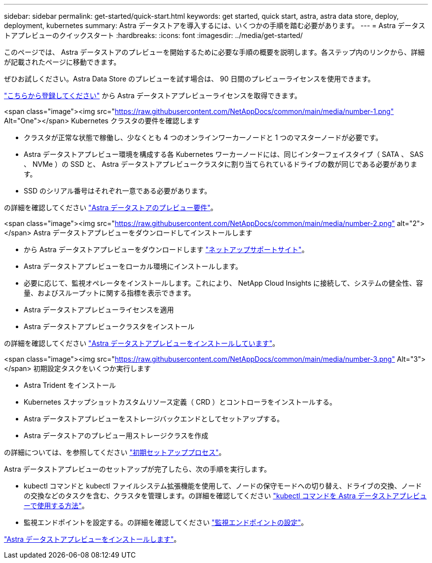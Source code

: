 ---
sidebar: sidebar 
permalink: get-started/quick-start.html 
keywords: get started, quick start, astra, astra data store, deploy, deployment, kubernetes 
summary: Astra データストアを導入するには、いくつかの手順を踏む必要があります。 
---
= Astra データストアプレビューのクイックスタート
:hardbreaks:
:icons: font
:imagesdir: ../media/get-started/


このページでは、 Astra データストアのプレビューを開始するために必要な手順の概要を説明します。各ステップ内のリンクから、詳細が記載されたページに移動できます。

ぜひお試しください。Astra Data Store のプレビューを試す場合は、 90 日間のプレビューライセンスを使用できます。

https://www.netapp.com/cloud-services/astra/data-store-form/["こちらから登録してください"] から Astra データストアプレビューライセンスを取得できます。

.<span class="image"><img src="https://raw.githubusercontent.com/NetAppDocs/common/main/media/number-1.png"[] Alt="One"></span> Kubernetes クラスタの要件を確認します
* クラスタが正常な状態で稼働し、少なくとも 4 つのオンラインワーカーノードと 1 つのマスターノードが必要です。
* Astra データストアプレビュー環境を構成する各 Kubernetes ワーカーノードには、同じインターフェイスタイプ（ SATA 、 SAS 、 NVMe ）の SSD と、 Astra データストアプレビュークラスタに割り当てられているドライブの数が同じである必要があります。
* SSD のシリアル番号はそれぞれ一意である必要があります。


[role="quick-margin-para"]
の詳細を確認してください link:../get-started/requirements.html["Astra データストアのプレビュー要件"]。

.<span class="image"><img src="https://raw.githubusercontent.com/NetAppDocs/common/main/media/number-2.png"[] alt="2"></span> Astra データストアプレビューをダウンロードしてインストールします
* から Astra データストアプレビューをダウンロードします https://mysupport.netapp.com/site/products/all/details/astra-data-store/downloads-tab["ネットアップサポートサイト"^]。
* Astra データストアプレビューをローカル環境にインストールします。
* 必要に応じて、監視オペレータをインストールします。これにより、 NetApp Cloud Insights に接続して、システムの健全性、容量、およびスループットに関する指標を表示できます。
* Astra データストアプレビューライセンスを適用
* Astra データストアプレビュークラスタをインストール


[role="quick-margin-para"]
の詳細を確認してください link:../get-started/install-ads.html["Astra データストアプレビューをインストールしています"]。

.<span class="image"><img src="https://raw.githubusercontent.com/NetAppDocs/common/main/media/number-3.png"[] Alt="3"></span> 初期設定タスクをいくつか実行します
* Astra Trident をインストール
* Kubernetes スナップショットカスタムリソース定義（ CRD ）とコントローラをインストールする。
* Astra データストアプレビューをストレージバックエンドとしてセットアップする。
* Astra データストアのプレビュー用ストレージクラスを作成


[role="quick-margin-para"]
の詳細については、を参照してください link:../get-started/setup-ads.html["初期セットアッププロセス"]。

[role="quick-margin-list"]
Astra データストアプレビューのセットアップが完了したら、次の手順を実行します。

* kubectl コマンドと kubectl ファイルシステム拡張機能を使用して、ノードの保守モードへの切り替え、ドライブの交換、ノードの交換などのタスクを含む、クラスタを管理します。の詳細を確認してください link:../use/kubectl-commands-ads.html["kubectl コマンドを Astra データストアプレビューで使用する方法"]。
* 監視エンドポイントを設定する。の詳細を確認してください link:../use/configure-endpoints.html["監視エンドポイントの設定"]。


[role="quick-margin-para"]
link:../get-started/install-ads.html["Astra データストアプレビューをインストールします"]。
